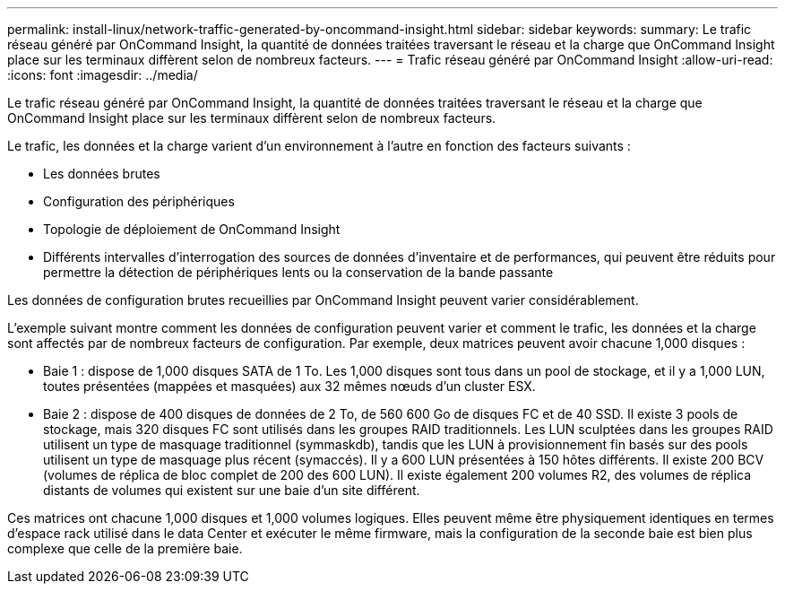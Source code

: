 ---
permalink: install-linux/network-traffic-generated-by-oncommand-insight.html 
sidebar: sidebar 
keywords:  
summary: Le trafic réseau généré par OnCommand Insight, la quantité de données traitées traversant le réseau et la charge que OnCommand Insight place sur les terminaux diffèrent selon de nombreux facteurs. 
---
= Trafic réseau généré par OnCommand Insight
:allow-uri-read: 
:icons: font
:imagesdir: ../media/


[role="lead"]
Le trafic réseau généré par OnCommand Insight, la quantité de données traitées traversant le réseau et la charge que OnCommand Insight place sur les terminaux diffèrent selon de nombreux facteurs.

Le trafic, les données et la charge varient d'un environnement à l'autre en fonction des facteurs suivants :

* Les données brutes
* Configuration des périphériques
* Topologie de déploiement de OnCommand Insight
* Différents intervalles d'interrogation des sources de données d'inventaire et de performances, qui peuvent être réduits pour permettre la détection de périphériques lents ou la conservation de la bande passante


Les données de configuration brutes recueillies par OnCommand Insight peuvent varier considérablement.

L'exemple suivant montre comment les données de configuration peuvent varier et comment le trafic, les données et la charge sont affectés par de nombreux facteurs de configuration. Par exemple, deux matrices peuvent avoir chacune 1,000 disques :

* Baie 1 : dispose de 1,000 disques SATA de 1 To. Les 1,000 disques sont tous dans un pool de stockage, et il y a 1,000 LUN, toutes présentées (mappées et masquées) aux 32 mêmes nœuds d'un cluster ESX.
* Baie 2 : dispose de 400 disques de données de 2 To, de 560 600 Go de disques FC et de 40 SSD. Il existe 3 pools de stockage, mais 320 disques FC sont utilisés dans les groupes RAID traditionnels. Les LUN sculptées dans les groupes RAID utilisent un type de masquage traditionnel (symmaskdb), tandis que les LUN à provisionnement fin basés sur des pools utilisent un type de masquage plus récent (symaccés). Il y a 600 LUN présentées à 150 hôtes différents. Il existe 200 BCV (volumes de réplica de bloc complet de 200 des 600 LUN). Il existe également 200 volumes R2, des volumes de réplica distants de volumes qui existent sur une baie d'un site différent.


Ces matrices ont chacune 1,000 disques et 1,000 volumes logiques. Elles peuvent même être physiquement identiques en termes d'espace rack utilisé dans le data Center et exécuter le même firmware, mais la configuration de la seconde baie est bien plus complexe que celle de la première baie.
